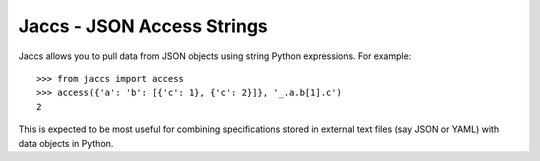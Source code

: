 Jaccs - JSON Access Strings
===========================

Jaccs allows you to pull data from JSON objects using string Python
expressions. For example::

    >>> from jaccs import access
    >>> access({'a': 'b': [{'c': 1}, {'c': 2}]}, '_.a.b[1].c')
    2

This is expected to be most useful for combining specifications stored in
external text files (say JSON or YAML) with data objects in Python.
